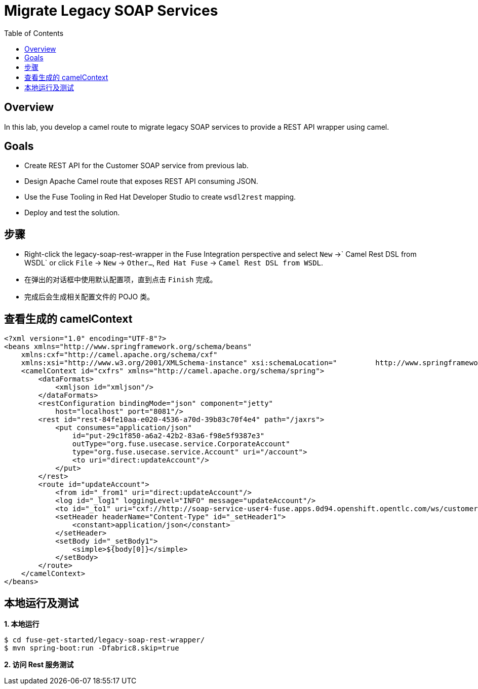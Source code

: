 = Migrate Legacy SOAP Services
:toc: manual

== Overview

In this lab, you develop a camel route to migrate legacy SOAP services to provide a REST API wrapper using camel.

== Goals

* Create REST API for the Customer SOAP service from previous lab.
* Design Apache Camel route that exposes REST API consuming JSON.
* Use the Fuse Tooling in Red Hat Developer Studio to create `wsdl2rest` mapping.
* Deploy and test the solution.

== 步骤

* Right-click the legacy-soap-rest-wrapper in the Fuse Integration perspective and select `New` →` Camel Rest DSL from WSDL` or click `File` → `New` → `Other…`, `Red Hat Fuse` → `Camel Rest DSL from WSDL`.
* 在弹出的对话框中使用默认配置项，直到点击 `Finish` 完成。
* 完成后会生成相关配置文件的 POJO 类。

== 查看生成的 camelContext

[source, xml]
----
<?xml version="1.0" encoding="UTF-8"?>
<beans xmlns="http://www.springframework.org/schema/beans"
    xmlns:cxf="http://camel.apache.org/schema/cxf"
    xmlns:xsi="http://www.w3.org/2001/XMLSchema-instance" xsi:schemaLocation="         http://www.springframework.org/schema/beans http://www.springframework.org/schema/beans/spring-beans.xsd         http://camel.apache.org/schema/cxf http://camel.apache.org/schema/cxf/camel-cxf.xsd         http://camel.apache.org/schema/spring http://camel.apache.org/schema/spring/camel-spring.xsd">
    <camelContext id="cxfrs" xmlns="http://camel.apache.org/schema/spring">
        <dataFormats>
            <xmljson id="xmljson"/>
        </dataFormats>
        <restConfiguration bindingMode="json" component="jetty"
            host="localhost" port="8081"/>
        <rest id="rest-84fe10aa-e020-4536-a70d-39b83c70f4e4" path="/jaxrs">
            <put consumes="application/json"
                id="put-29c1f850-a6a2-42b2-83a6-f98e5f9387e3"
                outType="org.fuse.usecase.service.CorporateAccount"
                type="org.fuse.usecase.service.Account" uri="/account">
                <to uri="direct:updateAccount"/>
            </put>
        </rest>
        <route id="updateAccount">
            <from id="_from1" uri="direct:updateAccount"/>
            <log id="_log1" loggingLevel="INFO" message="updateAccount"/>
            <to id="_to1" uri="cxf://http://soap-service-user4-fuse.apps.0d94.openshift.opentlc.com/ws/customerService?serviceClass=org.fuse.usecase.service.CustomerWS&amp;defaultOperationName=updateAccount"/>
            <setHeader headerName="Content-Type" id="_setHeader1">
                <constant>application/json</constant>
            </setHeader>
            <setBody id="_setBody1">
                <simple>${body[0]}</simple>
            </setBody>
        </route>
    </camelContext>
</beans>
----

== 本地运行及测试

[source, java]
.*1. 本地运行*
----
$ cd fuse-get-started/legacy-soap-rest-wrapper/
$ mvn spring-boot:run -Dfabric8.skip=true
----

[source, java]
.*2. 访问 Rest 服务测试*
----

----

